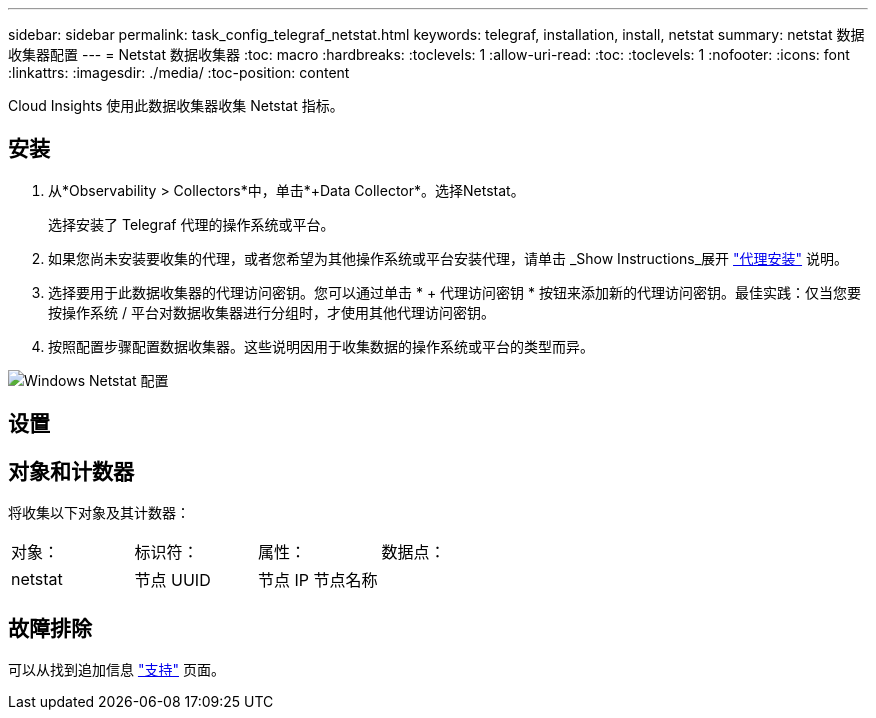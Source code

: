 ---
sidebar: sidebar 
permalink: task_config_telegraf_netstat.html 
keywords: telegraf, installation, install, netstat 
summary: netstat 数据收集器配置 
---
= Netstat 数据收集器
:toc: macro
:hardbreaks:
:toclevels: 1
:allow-uri-read: 
:toc: 
:toclevels: 1
:nofooter: 
:icons: font
:linkattrs: 
:imagesdir: ./media/
:toc-position: content


[role="lead"]
Cloud Insights 使用此数据收集器收集 Netstat 指标。



== 安装

. 从*Observability > Collectors*中，单击*+Data Collector*。选择Netstat。
+
选择安装了 Telegraf 代理的操作系统或平台。

. 如果您尚未安装要收集的代理，或者您希望为其他操作系统或平台安装代理，请单击 _Show Instructions_展开 link:task_config_telegraf_agent.html["代理安装"] 说明。
. 选择要用于此数据收集器的代理访问密钥。您可以通过单击 * + 代理访问密钥 * 按钮来添加新的代理访问密钥。最佳实践：仅当您要按操作系统 / 平台对数据收集器进行分组时，才使用其他代理访问密钥。
. 按照配置步骤配置数据收集器。这些说明因用于收集数据的操作系统或平台的类型而异。


image:NetstatDCConfigWindows.png["Windows Netstat 配置"]



== 设置



== 对象和计数器

将收集以下对象及其计数器：

[cols="<.<,<.<,<.<,<.<"]
|===


| 对象： | 标识符： | 属性： | 数据点： 


| netstat | 节点 UUID | 节点 IP 节点名称 |  
|===


== 故障排除

可以从找到追加信息 link:concept_requesting_support.html["支持"] 页面。
